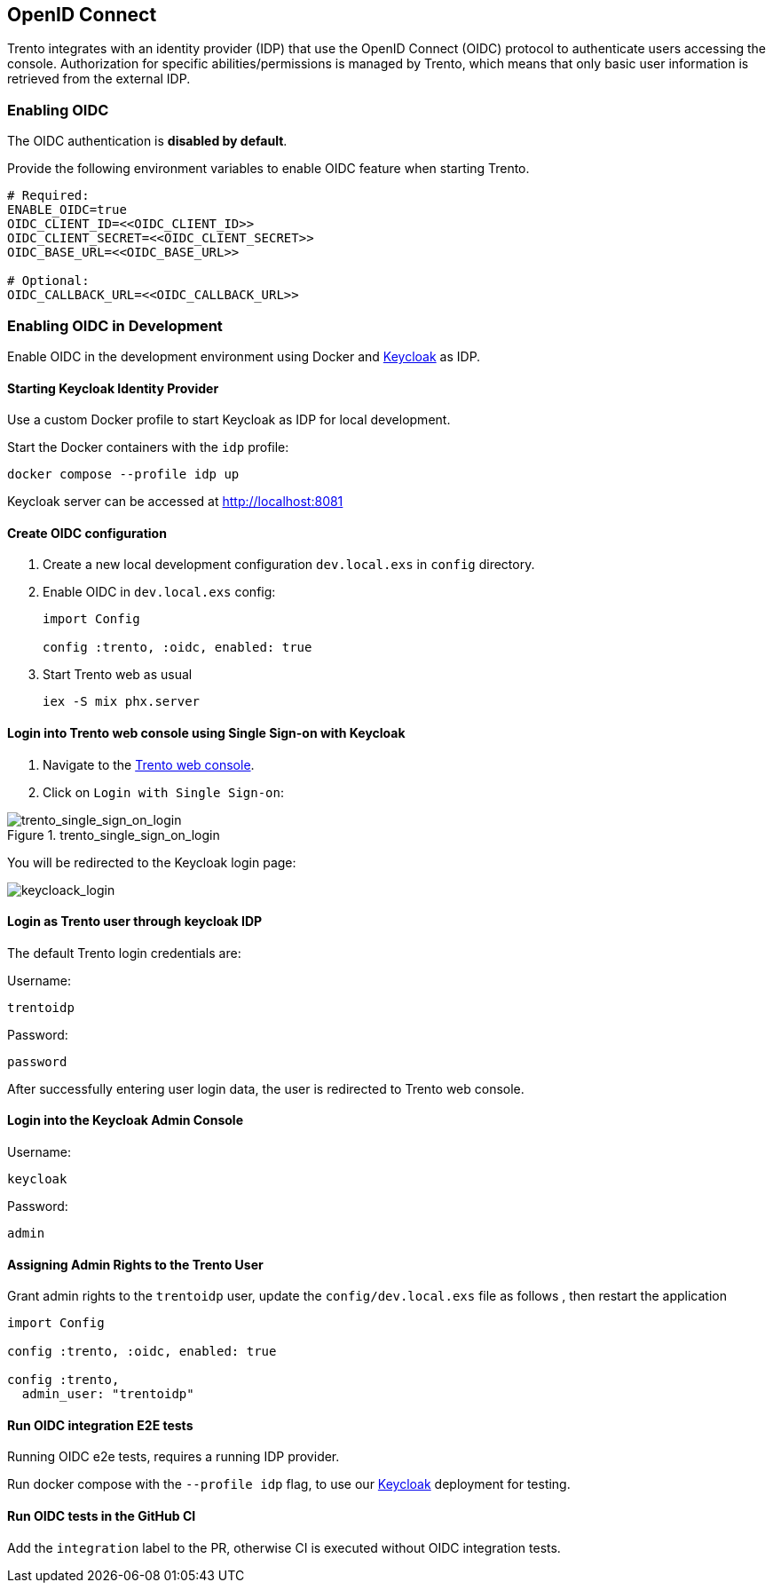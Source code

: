 == OpenID Connect

Trento integrates with an identity provider (IDP) that use the OpenID
Connect (OIDC) protocol to authenticate users accessing the console.
Authorization for specific abilities/permissions is managed by Trento,
which means that only basic user information is retrieved from the
external IDP.

=== Enabling OIDC

The OIDC authentication is *disabled by default*.

Provide the following environment variables to enable OIDC feature when
starting Trento.

....
# Required:
ENABLE_OIDC=true
OIDC_CLIENT_ID=<<OIDC_CLIENT_ID>>
OIDC_CLIENT_SECRET=<<OIDC_CLIENT_SECRET>>
OIDC_BASE_URL=<<OIDC_BASE_URL>>

# Optional:
OIDC_CALLBACK_URL=<<OIDC_CALLBACK_URL>>
....

=== Enabling OIDC in Development

Enable OIDC in the development environment using Docker and
https://github.com/keycloak/keycloak[Keycloak] as IDP.

==== Starting Keycloak Identity Provider

Use a custom Docker profile to start Keycloak as IDP for local
development.

Start the Docker containers with the `+idp+` profile:

....
docker compose --profile idp up
....

Keycloak server can be accessed at http://localhost:8081

==== Create OIDC configuration

[arabic]
. Create a new local development configuration `+dev.local.exs+` in
`+config+` directory.
. Enable OIDC in `+dev.local.exs+` config:
+
[source,elixir]
----
import Config

config :trento, :oidc, enabled: true
----
. Start Trento web as usual
+
`+iex -S mix phx.server+`

==== Login into Trento web console using Single Sign-on with Keycloak

[arabic]
. Navigate to the http://localhost:4000/[Trento web console].
. Click on `+Login with Single Sign-on+`:

.trento_single_sign_on_login

image::../images/trento_single_sign_on_login.png[trento_single_sign_on_login]

You will be redirected to the Keycloak login page:

image:../images/keycloack_login.png[keycloack_login]

==== Login as Trento user through keycloak IDP

The default Trento login credentials are:

Username:

....
trentoidp
....

Password:

....
password
....

After successfully entering user login data, the user is redirected to
Trento web console.

==== Login into the Keycloak Admin Console

Username:

....
keycloak
....

Password:

....
admin
....

==== Assigning Admin Rights to the Trento User

Grant admin rights to the `+trentoidp+` user, update the
`+config/dev.local.exs+` file as follows , then restart the application

....
import Config

config :trento, :oidc, enabled: true

config :trento,
  admin_user: "trentoidp"
....

==== Run OIDC integration E2E tests

Running OIDC e2e tests, requires a running IDP provider.

Run docker compose with the `+--profile idp+` flag, to use our
https://github.com/keycloak/keycloak[Keycloak] deployment for testing.

==== Run OIDC tests in the GitHub CI

Add the `+integration+` label to the PR, otherwise CI is executed
without OIDC integration tests.

